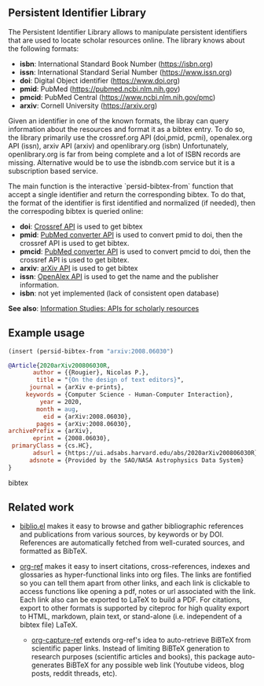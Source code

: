 
** Persistent Identifier Library

The Persistent Identifier Library allows to manipulate persistent
identifiers that are used to locate scholar resources online. The
library knows about the following formats:

- *isbn*: International Standard Book Number (https://isbn.org)
- *issn*: International Standard Serial Number (https://www.issn.org)
- *doi*: Digital Object identifier (https://www.doi.org)
- *pmid*: PubMed (https://pubmed.ncbi.nlm.nih.gov)
- *pmcid*: PubMed Central (https://www.ncbi.nlm.nih.gov/pmc)
- *arxiv*: Cornell University (https://arxiv.org)

Given an identifier in one of the known formats, the libray can
query information about the resources and format it as a bibtex
entry. To do so, the library primarily use the crossref.org API
(doi,pmid, pcmi), openalex.org API (issn), arxiv API (arxiv)
and openlibrary.org (isbn) Unfortunately, openlibrary.org is far
from being complete and a lot of ISBN records are
missing. Alternative would be to use the isbndb.com service but it
is a subscription based service.

The main function is the interactive `persid-bibtex-from` function
that accept a single identifier and return the corresponding
bibtex. To do that, the format of the identifier is first
identified and normalized (if needed), then  the correspoding bibtex
is queried online:

- *doi*: [[https://www.crossref.org/documentation/retrieve-metadata/rest-api/a-non-technical-introduction-to-our-api/][Crossref API]] is used to get bibtex
- *pmid*: [[https://www.ncbi.nlm.nih.gov/pmc/tools/id-converter-api/][PubMed converter API]] is used to convert pmid to doi,
        then the crossref API is used to get bibtex.
- *pmcid*: [[https://www.ncbi.nlm.nih.gov/pmc/tools/id-converter-api/][PubMed converter API]] is used to convert pmcid to doi,
         then the crossref API is used to get bibtex.
- *arxiv*: [[https://arxiv.org/help/api/][arXiv API]] is used to get bibtex
- *issn*: [[https://docs.openalex.org/][OpenAlex API]] is used to get the name and the
  publisher information. 
- *isbn*: not yet implemented (lack of consistent open database)

*See also*: [[https://guides.lib.berkeley.edu/information-studies/apis][Information Studies: APIs for scholarly resources]]

** Example usage

#+begin_src emacs-lisp
(insert (persid-bibtex-from "arxiv:2008.06030")
#+end_src

#+begin_src bibtex
@Article{2020arXiv200806030R,
       author = {{Rougier}, Nicolas P.},
        title = "{On the design of text editors}",
      journal = {arXiv e-prints},
     keywords = {Computer Science - Human-Computer Interaction},
         year = 2020,
        month = aug,
          eid = {arXiv:2008.06030},
        pages = {arXiv:2008.06030},
archivePrefix = {arXiv},
       eprint = {2008.06030},
 primaryClass = {cs.HC},
       adsurl = {https://ui.adsabs.harvard.edu/abs/2020arXiv200806030R},
      adsnote = {Provided by the SAO/NASA Astrophysics Data System}
}
#+end_src bibtex

** Related work

- [[https://github.com/cpitclaudel/biblio.el][biblio.el]] makes it easy to browse and gather bibliographic
  references and publications from various sources, by keywords or by
  DOI. References are automatically fetched from well-curated sources,
  and formatted as BibTeX.

- [[https://github.com/jkitchin/org-ref][org-ref]] makes it easy to insert citations, cross-references, indexes
  and glossaries as hyper-functional links into org files. The links
  are fontified so you can tell them apart from other links, and each
  link is clickable to access functions like opening a pdf, notes or
  url associated with the link. Each link also can be exported to
  LaTeX to build a PDF. For citations, export to other formats is
  supported by citeproc for high quality export to HTML, markdown,
  plain text, or stand-alone (i.e. independent of a bibtex file)
  LaTeX.

 - [[https://github.com/yantar92/org-capture-ref][org-capture-ref]] extends org-ref's idea to auto-retrieve BiBTeX from
   scientific paper links. Instead of limiting BiBTeX generation to
   research purposes (scientific articles and books), this package
   auto-generates BiBTeX for any possible web link (Youtube videos,
   blog posts, reddit threads, etc).
   
